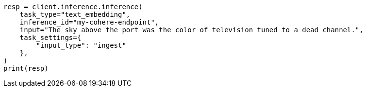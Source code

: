 // This file is autogenerated, DO NOT EDIT
// inference/post-inference.asciidoc:249

[source, python]
----
resp = client.inference.inference(
    task_type="text_embedding",
    inference_id="my-cohere-endpoint",
    input="The sky above the port was the color of television tuned to a dead channel.",
    task_settings={
        "input_type": "ingest"
    },
)
print(resp)
----
